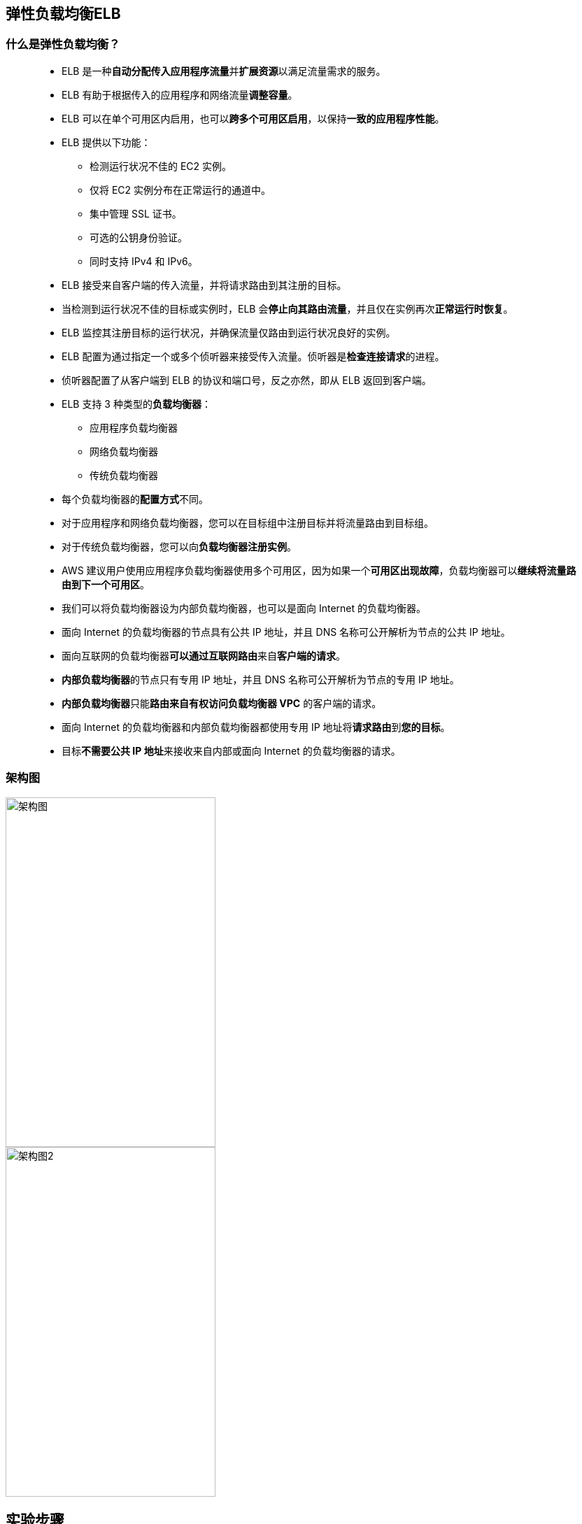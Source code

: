 
## 弹性负载均衡ELB

=== 什么是弹性负载均衡？

> - ELB 是一种**自动分配传入应用程序流量**并**扩展资源**以满足流量需求的服务。
> - ELB 有助于根据传入的应用程序和网络流量**调整容量**。
> - ELB 可以在单个可用区内启用，也可以**跨多个可用区启用**，以保持**一致的应用程序性能**。
> - ELB 提供以下功能：
> * 检测运行状况不佳的 EC2 实例。
> * 仅将 EC2 实例分布在正常运行的通道中。
> * 集中管理 SSL 证书。
> * 可选的公钥身份验证。
> * 同时支持 IPv4 和 IPv6。
> - ELB 接受来自客户端的传入流量，并将请求路由到其注册的目标。
> - 当检测到运行状况不佳的目标或实例时，ELB 会**停止向其路由流量**，并且仅在实例再次**正常运行时恢复**。
> - ELB 监控其注册目标的运行状况，并确保流量仅路由到运行状况良好的实例。
> - ELB 配置为通过指定一个或多个侦听器来接受传入流量。侦听器是**检查连接请求**的进程。
> - 侦听器配置了从客户端到 ELB 的协议和端口号，反之亦然，即从 ELB 返回到客户端。
> - ELB 支持 3 种类型的**负载均衡器**：
> * 应用程序负载均衡器
> * 网络负载均衡器
> * 传统负载均衡器
> - 每个负载均衡器的**配置方式**不同。
> - 对于应用程序和网络负载均衡器，您可以在目标组中注册目标并将流量路由到目标组。
> - 对于传统负载均衡器，您可以向**负载均衡器注册实例**。
> - AWS 建议用户使用应用程序负载均衡器使用多个可用区，因为如果一个**可用区出现故障**，负载均衡器可以**继续将流量路由到下一个可用区**。
> - 我们可以将负载均衡器设为内部负载均衡器，也可以是面向 Internet 的负载均衡器。
> - 面向 Internet 的负载均衡器的节点具有公共 IP 地址，并且 DNS 名称可公开解析为节点的公共 IP 地址。
> - 面向互联网的负载均衡器**可以通过互联网路由**来自**客户端的请求**。
> - **内部负载均衡器**的节点只有专用 IP 地址，并且 DNS 名称可公开解析为节点的专用 IP 地址。
> - **内部负载均衡器**只能**路由来自有权访问负载均衡器 VPC** 的客户端的请求。
> - 面向 Internet 的负载均衡器和内部负载均衡器都使用专用 IP 地址将**请求路由**到**您的目标**。
> - 目标**不需要公共 IP 地址**来接收来自内部或面向 Internet 的负载均衡器的请求。

=== 架构图


image::/图片/12图片/架构图1.png[架构图,300,500,float="left"]

image::/图片/12图片/架构图2.png[架构图2,300,500,float="right"]


== 实验步骤

=== 启动第一个 EC2 实例

==== (1)控制台启动实例

image::/图片/07图片/控制台2.png[控制台启动实例]

==== (2)选择系统镜像

image::/图片/07图片/控制台3.png[选择系统镜像]

==== (3)选择实例类型

image::/图片/07图片/配置1.png[选择实例类型]

==== (4)配置实例

> - 实例的数量：**选择 1**
> - 高级详细信息
> - 用户数据：以文本形式

```shell
  #!/bin/bash
  sudo su
  yum update -y
  yum install httpd -y
  echo "<html><h1> Welcome to AWS 1 </h1><html>" >> /var/www/html/index.html
  systemctl start httpd
  systemctl enable httpd
```

==== (5)添加存储

image::/图片/07图片/配置2.png[添加存储]

==== (6)添加标签

image::/图片/07图片/配置3.png[添加标签]

==== (7) 配置安全组

> - 添加 SSH：

----
  . 选择类型： 选择 SSH
  . 协议：TCP
  . 端口范围：22
  . 源：选择"任何位置"
----

> - 添加 HTTP：

----
  . 选择类型：选择 HTTP
  . 协议：TCP
  . 端口范围：80
  . 源：选择"任何位置"
----

> - 添加 HTTPS：

----
  . 选择类型：选择 HTTPS
  . 协议：TCP
  . 端口范围：443
  . 源：选择"任何位置"
----

image::/图片/07图片/安全组.png[安全组]

> - 点击下一步 `审核和启动`

==== (8) 审核启动

> - **检查**所有选定的设置，**无误点击启动**
> - 选择现有密钥对，确认并单击**启动实例**

image::/图片/07图片/现有密钥.png[现有密钥]

---

=== 启动第二个 EC2 实例

==== (1)控制台启动实例

image::/图片/07图片/控制台2.png[控制台启动实例]

==== (2)选择系统镜像

image::/图片/07图片/控制台3.png[选择系统镜像]

==== (3)选择实例类型

image::/图片/07图片/配置1.png[选择实例类型]

==== (4)配置实例

> - 实例的数量：**选择 1**
> - 高级详细信息
> - 用户数据：以文本形式

```shell
  #!/bin/bash
  sudo su
  yum update -y
  yum install httpd -y
  echo "<html><h1> Welcome to AWS 2 </h1><html>" >> /var/www/html/index.html
  systemctl start httpd
  systemctl enable httpd
```

==== (5)添加存储

image::/图片/07图片/配置2.png[添加存储]

==== (6)添加标签

image::/图片/07图片/配置3.png[添加标签]

==== (7) 配置安全组

> - 单击"选择一个现有的安全组"，选择"EC2SG"，

image::/图片/12图片/现有安全组.png[现有安全组]

> - 点击下一步 `审核和启动`

==== (8) 审核启动

> - **检查**所有选定的设置，**无误点击启动**
> - 选择现有密钥对，确认并单击**启动实例**

image::/图片/07图片/现有密钥.png[现有密钥]

---

=== 创建目标组和负载均衡器

==== 在 EC2 控制台中，**导航到**左侧面板中**负载平衡**下的**目标群组**。
> - 单击``创建目标组``按钮。
> - 步骤 1，指定组**详细信息**
> * 在"基本配置"下，
> ** 选择目标类型：选择**实例**
> ** 目标组**名称**：输入"MyTargetGroup"
> * 将所有设置保留为**默认值**。
> * 滚动到页面**末尾**，然后单击"下一步"按钮。

> - 步骤 2，注册目标
> * **选中**这两个实例，然后单击"在下面以待注册的形式添加"按钮。
> * 实例将出现在"查看目标"部分中，运行状况**状态为"待处理"**。
> * 单击**创建目标组**按钮。

image::/图片/12图片/注册目标.png[注册目标]

> - **现在已创建目标组**。


==== 在 EC2 控制台中，**导航到**左侧面板中**负载平衡**下的**负载均衡器**。

> - 单击左上角``创建负载均衡器``按钮，为我们的 Web 服务器创建负载均衡器。
> - 选择负载均衡器**类型**：选择"应用程序负载均衡器（Application Load Balancer）"，单击"创建"按钮。
> - 要创建应用程序负载均衡器，请按如下方式**配置负载均衡器**
> * 对于**基本配置**部分
> ** 负载均衡器**名称**：输入"MyLoadBalancer"
> ** 模式：选择**面向互联网**
> ** IP 地址类型：**选择 IPv4**
> * 对于**网络映射**部分：
> ** VPC：保持**默认**
> ** 映射：选择**所有存在的可用区**
> * 对于"安全组"部分，
> ** 从下拉列表中**选择 EC2SG 安全组**，然后**删除默认安全组**。
> * 对于**侦听器和路由**部分，
> * 侦听器已随协议 HTTP 和端口 80 一起存在。
> ** 为"默认操作转发到"选项**选择目标组** MyTargetGroup。
> - 将其他选项保留为**默认值**，然后单击"创建负载均衡器"按钮。 
> - **您已成功创建应用程序负载均衡器。 单击查看负载均衡器按钮**。
> - 等待 2 到 3 分钟，让负载均衡器变为**活动**状态。


---


=== 测试弹性负载均衡器

> - 接下来，**导航到**左侧面板中**负载平衡**下的**负载均衡器**
> - 并注意到 ELB 的状态为**活动**状态。
> - 复制 ELB 的 **DNS 名称**，然后在浏览器中**输入地址**。
> * 域名解析示例：``MyLoadBalancer-76825594.us-east-1.elb.amazonaws.com``

image::/图片/12图片/负载均衡器.png[负载均衡器]

> - 您应该看到 Web 服务器 1 或 Web 服务器 2 的index.html**页面内容**

image::/图片/12图片/AWS1.png[AWS1]

> - 现在**刷新页面几次**。您会注意到索引页在**每次刷新时都会更改**。
> * 注意： ELB 以**轮循机制**方式平均**分配到两个服务器**的传入流量。

> - 继续进行测试，如果某一台EC2**工作不正常**
> * 在左侧菜单中，向上滚动并**导航回实例**页面。
> * 选择任意一台EC2实例，单击实例状态，然后单击**停止实例**以停止 EC2 实例

image::/图片/12图片/停止EC2.png[停止EC2]

> - 停止 EC2 实例后，**导航到**左侧面板中**负载平衡**下的**目标群组**。
> - 选择"我的目标组"，单击"目标"。
> - 它会说实例**已停止未使用**。

image::/图片/12图片/查看目标组.png[查看目标组]


> - 在浏览器中**刷新 ELB 域名 URL**，请注意 HTML 网页**仍然可见**。ELB 仅从**可用EC2实例呈现HTML 页面**。

image::/图片/12图片/AWS2.png[AWS2]

---
































